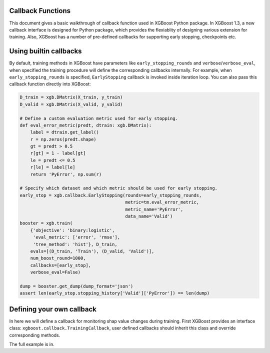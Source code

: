 ##################
Callback Functions
##################

This document gives a basic walkthrough of callback function used in XGBoost Python
package.  In XGBoost 1.3, a new callback interface is designed for Python package, which
provides the flexiablity of designing various extension for training.  Also, XGBoost has a
number of pre-defined callbacks for supporting early stopping, checkpoints etc.

#######################
Using builtin callbacks
#######################

By default, training methods in XGBoost have parameters like ``early_stopping_rounds`` and
``verbose``/``verbose_eval``, when specified the training procedure will define the
corresponding callbacks internally.  For example, when ``early_stopping_rounds`` is
specified, ``EarlyStopping`` callback is invoked inside iteration loop.  You can also pass
this callback function directly into XGBoost:

.. code-block:: python

    D_train = xgb.DMatrix(X_train, y_train)
    D_valid = xgb.DMatrix(X_valid, y_valid)

    # Define a custom evaluation metric used for early stopping.
    def eval_error_metric(predt, dtrain: xgb.DMatrix):
        label = dtrain.get_label()
        r = np.zeros(predt.shape)
        gt = predt > 0.5
        r[gt] = 1 - label[gt]
        le = predt <= 0.5
        r[le] = label[le]
        return 'PyError', np.sum(r)

    # Specify which dataset and which metric should be used for early stopping.
    early_stop = xgb.callback.EarlyStopping(rounds=early_stopping_rounds,
                                            metric=tm.eval_error_metric,
                                            metric_name='PyError',
                                            data_name='Valid')
    booster = xgb.train(
        {'objective': 'binary:logistic',
         'eval_metric': ['error', 'rmse'],
         'tree_method': 'hist'}, D_train,
        evals=[(D_train, 'Train'), (D_valid, 'Valid')],
        num_boost_round=1000,
        callbacks=[early_stop],
        verbose_eval=False)

    dump = booster.get_dump(dump_format='json')
    assert len(early_stop.stopping_history['Valid']['PyError']) == len(dump)

##########################
Defining your own callback
##########################

In here we will define a callback for monitoring shap value changes during training.
First XGBoost provides an interface class: ``xgboost.callback.TrainingCallback``, user
defined callbacks should inherit this class and override corresponding methods.

.. code-block:: python
    pass


The full example is in.
